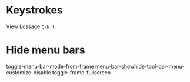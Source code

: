 * Keystrokes
View Lossage =C-h l=

* Hide menu bars
toggle-menu-bar-mode-from-frame
menu-bar-showhide-tool-bar-menu-customize-disable
toggle-frame-fullscreen
